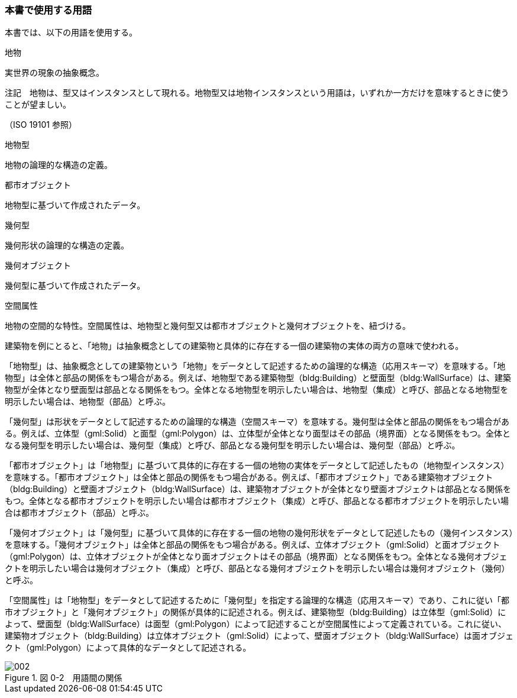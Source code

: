 [[toc0_04]]
=== 本書で使用する用語

本書では、以下の用語を使用する。

地物

実世界の現象の抽象概念。

注記　地物は、型又はインスタンスとして現れる。地物型又は地物インスタンスという用語は，いずれか一方だけを意味するときに使うことが望ましい。

（ISO 19101 参照）

地物型

地物の論理的な構造の定義。

都市オブジェクト

地物型に基づいて作成されたデータ。

幾何型

幾何形状の論理的な構造の定義。

幾何オブジェクト

幾何型に基づいて作成されたデータ。

空間属性

地物の空間的な特性。空間属性は、地物型と幾何型又は都市オブジェクトと幾何オブジェクトを、紐づける。

建築物を例にとると、「地物」は抽象概念としての建築物と具体的に存在する一個の建築物の実体の両方の意味で使われる。

「地物型」は、抽象概念としての建築物という「地物」をデータとして記述するための論理的な構造（応用スキーマ）を意味する。「地物型」は全体と部品の関係をもつ場合がある。例えば、地物型である建築物型（bldg:Building）と壁面型（bldg:WallSurface）は、建築物型が全体となり壁面型は部品となる関係をもつ。全体となる地物型を明示したい場合は、地物型（集成）と呼び、部品となる地物型を明示したい場合は、地物型（部品）と呼ぶ。

「幾何型」は形状をデータとして記述するための論理的な構造（空間スキーマ）を意味する。幾何型は全体と部品の関係をもつ場合がある。例えば、立体型（gml:Solid）と面型（gml:Polygon）は、立体型が全体となり面型はその部品（境界面）となる関係をもつ。全体となる幾何型を明示したい場合は、幾何型（集成）と呼び、部品となる幾何型を明示したい場合は、幾何型（部品）と呼ぶ。

「都市オブジェクト」は「地物型」に基づいて具体的に存在する一個の地物の実体をデータとして記述したもの（地物型インスタンス）を意味する。「都市オブジェクト」は全体と部品の関係をもつ場合がある。例えば、「都市オブジェクト」である建築物オブジェクト（bldg:Building）と壁面オブジェクト（bldg:WallSurface）は、建築物オブジェクトが全体となり壁面オブジェクトは部品となる関係をもつ。全体となる都市オブジェクトを明示したい場合は都市オブジェクト（集成）と呼び、部品となる都市オブジェクトを明示したい場合は都市オブジェクト（部品）と呼ぶ。

「幾何オブジェクト」は「幾何型」に基づいて具体的に存在する一個の地物の幾何形状をデータとして記述したもの（幾何インスタンス）を意味する。「幾何オブジェクト」は全体と部品の関係をもつ場合がある。例えば、立体オブジェクト（gml:Solid）と面オブジェクト（gml:Polygon）は、立体オブジェクトが全体となり面オブジェクトはその部品（境界面）となる関係をもつ。全体となる幾何オブジェクトを明示したい場合は幾何オブジェクト（集成）と呼び、部品となる幾何オブジェクトを明示したい場合は幾何オブジェクト（幾何）と呼ぶ。

「空間属性」は「地物型」をデータとして記述するために「幾何型」を指定する論理的な構造（応用スキーマ）であり、これに従い「都市オブジェクト」と「幾何オブジェクト」の関係が具体的に記述される。例えば、建築物型（bldg:Building）は立体型（gml:Solid）によって、壁面型（bldg:WallSurface）は面型（gml:Polygon）によって記述することが空間属性によって定義されている。これに従い、建築物オブジェクト（bldg:Building）は立体オブジェクト（gml:Solid）によって、壁面オブジェクト（bldg:WallSurface）は面オブジェクト（gml:Polygon）によって具体的なデータとして記述される。

image::images/002.webp[title=" 図 0-2　用語間の関係"]

